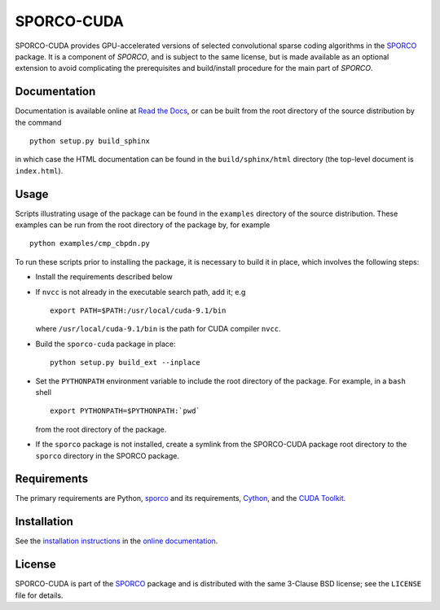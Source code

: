 SPORCO-CUDA
===========


.. image:: https://readthedocs.org/projects/sporco-cuda/badge/?version=latest
    :target: http://sporco-cuda.readthedocs.io/en/latest/?badge=latest
    :alt: Documentation Status
.. image:: https://badge.fury.io/py/sporco-cuda.svg
    :target: https://badge.fury.io/py/sporco-cuda
    :alt: PyPi Release
.. image:: https://img.shields.io/pypi/pyversions/sporco-cuda.svg
    :target: https://github.com/bwohlberg/sporco-cuda
    :alt: Supported Python Versions
.. image:: https://img.shields.io/badge/License-BSD%203--Clause-blue.svg
    :target: https://github.com/bwohlberg/sporco-cuda
    :alt: Package License


SPORCO-CUDA provides GPU-accelerated versions of selected convolutional sparse coding algorithms in the `SPORCO <https://github.com/bwohlberg/sporco>`__ package. It is a component of `SPORCO`, and is subject to the same license, but is made available as an optional extension to avoid complicating the prerequisites and build/install procedure for the main part of `SPORCO`.


Documentation
-------------

Documentation is available online at `Read the Docs <http://sporco-cuda.rtfd.io/>`_, or can be built from the root directory of the source distribution by the command

::

   python setup.py build_sphinx

in which case the HTML documentation can be found in the ``build/sphinx/html`` directory (the top-level document is ``index.html``).




Usage
-----

Scripts illustrating usage of the package can be found in the ``examples`` directory of the source distribution. These examples can be run from the root directory of the package by, for example

::

   python examples/cmp_cbpdn.py


To run these scripts prior to installing the package, it is necessary to build it in place, which involves the following steps:

* Install the requirements described below

* If ``nvcc`` is not already in the executable search path, add it; e.g

  ::

    export PATH=$PATH:/usr/local/cuda-9.1/bin

  where ``/usr/local/cuda-9.1/bin`` is the path for CUDA compiler ``nvcc``.

* Build the ``sporco-cuda`` package in place:

  ::

    python setup.py build_ext --inplace

* Set the ``PYTHONPATH`` environment variable to include the root directory of the package. For example, in a ``bash`` shell

  ::

    export PYTHONPATH=$PYTHONPATH:`pwd`

  from the root directory of the package.

* If the ``sporco`` package is not installed, create a symlink from the SPORCO-CUDA package root directory to the ``sporco`` directory in the SPORCO package.



Requirements
------------

The primary requirements are Python, `sporco <https://github.com/bwohlberg/sporco>`__ and its requirements, `Cython <http://cython.org/>`_, and the `CUDA Toolkit <https://developer.nvidia.com/cuda-toolkit>`_.



Installation
------------

See the `installation instructions <http://sporco-cuda.rtfd.io/en/latest/install.html>`_ in the `online documentation <http://sporco-cuda.rtfd.io/>`_.



License
-------

SPORCO-CUDA is part of the `SPORCO <https://github.com/bwohlberg/sporco>`__ package and is distributed with the same 3-Clause BSD license; see the ``LICENSE`` file for details.
